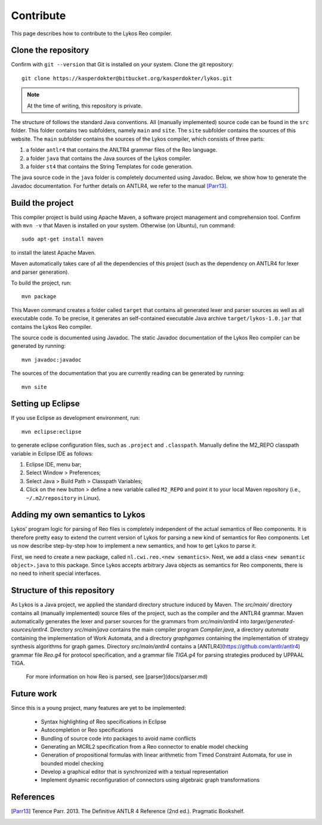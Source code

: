 
Contribute
==========

This page describes how to contribute to the Lykos Reo compiler.

Clone the repository
--------------------

Confirm with ``git --version`` that Git is installed on your system.
Clone the git repository::

	git clone https://kasperdokter@bitbucket.org/kasperdokter/lykos.git

.. note:: At the time of writing, this repository is private.

The structure of follows the standard Java conventions. All (manually implemented) source code can be found in the ``src`` folder.
This folder contains two subfolders, namely ``main`` and ``site``.
The ``site`` subfolder contains the sources of this website.
The ``main`` subfolder contains the sources of the Lykos compiler, which consists of three parts: 

1. a folder ``antlr4`` that contains the ANLTR4 grammar files of the Reo language.

2. a folder ``java`` that contains the Java sources of the Lykos compiler.

3. a folder ``st4`` that contains the String Templates for code generation.

The java source code in the ``java`` folder is completely documented using Javadoc. 
Below, we show how to generate the Javadoc documentation.
For further  details on ANTLR4, we refer to the manual [Parr13]_.

Build the project
-----------------

This compiler project is build using Apache Maven, a software project management and comprehension tool. 
Confirm with ``mvn -v`` that Maven is installed on your system.
Otherwise (on Ubuntu), run command::

	sudo apt-get install maven

to install the latest Apache Maven.

Maven automatically takes care of all the dependencies of this project (such as the dependency on ANTLR4 for lexer and parser generation).

To build the project, run::

	mvn package
	
This Maven command creates a folder called ``target`` that contains all generated lexer and parser sources as well as all executable code.
To be precise, it generates an self-contained executable Java archive ``target/lykos-1.0.jar`` that contains the Lykos Reo compiler.

The source code is documented using Javadoc. The static Javadoc documentation of the Lykos Reo compiler can be generated by running::

	mvn javadoc:javadoc
	
The sources of the documentation that you are currently reading can be generated by running::

	mvn site


Setting up Eclipse
------------------

If you use Eclipse as development environment, run::

	mvn eclipse:eclipse

to generate eclipse configuration files, such as ``.project`` and ``.classpath``.
Manually define the M2_REPO classpath variable in Eclipse IDE as follows:

1. Eclipse IDE, menu bar;
2. Select Window > Preferences;
3. Select Java > Build Path > Classpath Variables;
4. Click on the new button > define a new variable called ``M2_REPO`` and point it to your local Maven repository (i.e., ``~/.m2/repository`` in Linux).

Adding my own semantics to Lykos
--------------------------------

Lykos' program logic for parsing of Reo files is completely independent of the actual semantics of Reo components.
It is therefore pretty easy to extend the current version of Lykos for parsing a new kind of semantics for Reo components.
Let us now describe step-by-step how to implement a new semantics, and how to get Lykos to parse it.

First, we need to create a new package, called ``nl.cwi.reo.<new semantics>``.
Next, we add a class ``<new semantic object>.java`` to this package. 
Since Lykos accepts arbitrary Java objects as semantics for Reo components, there is no need to inherit special interfaces.

 

Structure of this repository
----------------------------

As Lykos is a Java project, we applied the standard directory structure induced by Maven.
The `src/main/` directory contains all (manually implemented) source files of the project, such as the compiler and the ANTLR4 grammar.
Maven automatically generates the lexer and parser sources for the grammars from `src/main/antlr4` into `targer/generated-sources/antlr4`.
Directory `src/main/java` contains the main compiler program `Compiler.java`, a directory `automata` containing the implementation of Work Automata, and a directory `graphgames` containing the implementation of strategy synthesis algorithms for graph games.
Directory `src/main/antlr4` contains a [ANTLR4](https://github.com/antlr/antlr4) grammar file `Reo.g4` for protocol specification, and a grammar file `TIGA.g4` for parsing strategies produced by UPPAAL TIGA.

 For more information on how Reo is parsed, see [parser](docs/parser.md)

Future work
-----------

Since this is a young project, many features are yet to be implemented:

 - Syntax highlighting of Reo specifications in Eclipse
 - Autocompletion or Reo specifications
 - Bundling of source code into packages to avoid name conflicts
 - Generating an MCRL2 specification from a Reo connector to enable model checking
 - Generation of propositional formulas with linear arithmetic from Timed Constraint Automata, for use in bounded model checking 
 - Develop a graphical editor that is synchronized with a textual representation
 - Implement dynamic reconfiguration of connectors using algebraic graph transformations
 
 
References
----------

.. [Parr13] Terence Parr. 2013. The Definitive ANTLR 4 Reference (2nd ed.). Pragmatic Bookshelf. 

